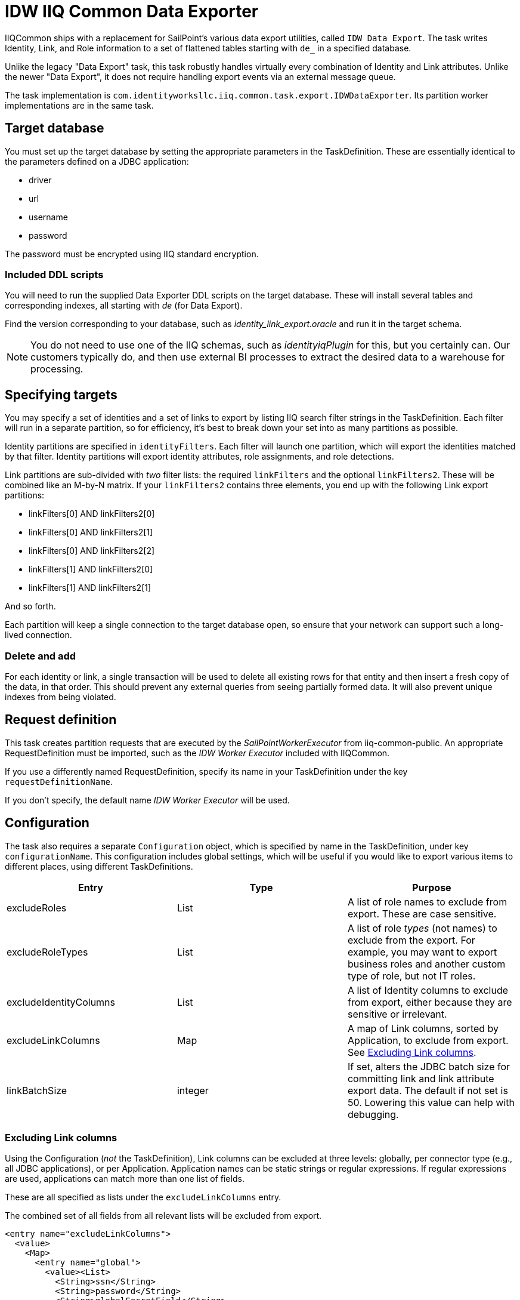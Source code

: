 = IDW IIQ Common Data Exporter

IIQCommon ships with a replacement for SailPoint's various data export utilities, called `IDW Data Export`. The task writes Identity, Link, and Role information to a set of flattened tables starting with `de_` in a specified database.

Unlike the legacy "Data Export" task, this task robustly handles virtually every combination of Identity and Link attributes. Unlike the newer "Data Export", it does not require handling export events via an external message queue.

The task implementation is `com.identityworksllc.iiq.common.task.export.IDWDataExporter`. Its partition worker implementations are in the same task.

== Target database

You must set up the target database by setting the appropriate parameters in the TaskDefinition. These are essentially identical to the parameters defined on a JDBC application:

* driver
* url
* username
* password

The password must be encrypted using IIQ standard encryption.

=== Included DDL scripts

You will need to run the supplied Data Exporter DDL scripts on the target database. These will install several tables and corresponding indexes, all starting with _de_ (for Data Export).

Find the version corresponding to your database, such as _identity_link_export.oracle_ and run it in the target schema.

NOTE: You do not need to use one of the IIQ schemas, such as _identityiqPlugin_ for this, but you certainly can. Our customers typically do, and then use external BI processes to extract the desired data to a warehouse for processing.

== Specifying targets

You may specify a set of identities and a set of links to export by listing IIQ search filter strings in the TaskDefinition. Each filter will run in a separate partition, so for efficiency, it's best to break down your set into as many partitions as possible.

Identity partitions are specified in `identityFilters`. Each filter will launch one partition, which will export the identities matched by that filter. Identity partitions will export identity attributes, role assignments, and role detections.

Link partitions are sub-divided with _two_ filter lists: the required `linkFilters` and the optional `linkFilters2`. These will be combined like an M-by-N matrix. If your `linkFilters2` contains three elements, you end up with the following Link export partitions:

* linkFilters[0] AND linkFilters2[0]
* linkFilters[0] AND linkFilters2[1]
* linkFilters[0] AND linkFilters2[2]
* linkFilters[1] AND linkFilters2[0]
* linkFilters[1] AND linkFilters2[1]

And so forth.

Each partition will keep a single connection to the target database open, so ensure that your network can support such a long-lived connection.

=== Delete and add

For each identity or link, a single transaction will be used to delete all existing rows for that entity and then insert a fresh copy of the data, in that order. This should prevent any external queries from seeing partially formed data. It will also prevent unique indexes from being violated.

== Request definition

This task creates partition requests that are executed by the _SailPointWorkerExecutor_ from iiq-common-public. An appropriate RequestDefinition must be imported, such as the _IDW Worker Executor_ included with IIQCommon.

If you use a differently named RequestDefinition, specify its name in your TaskDefinition under the key `requestDefinitionName`.

If you don't specify, the default name _IDW Worker Executor_ will be used.

== Configuration

The task also requires a separate `Configuration` object, which is specified by name in the TaskDefinition, under key `configurationName`. This configuration includes global settings, which will be useful if you would like to export various items to different places, using different TaskDefinitions.

|===
|Entry |Type |Purpose

|excludeRoles
|List
|A list of role names to exclude from export. These are case sensitive.

|excludeRoleTypes
|List
|A list of role _types_ (not names) to exclude from the export. For example, you may want to export business roles and another custom type of role, but not IT roles.

|excludeIdentityColumns
|List
|A list of Identity columns to exclude from export, either because they are sensitive or irrelevant.

|excludeLinkColumns
|Map
|A map of Link columns, sorted by Application, to exclude from export. See <<Excluding Link columns>>.

|linkBatchSize
|integer
|If set, alters the JDBC batch size for committing link and link attribute export data. The default if not set is 50. Lowering this value can help with debugging.
|===

=== Excluding Link columns

Using the Configuration (_not_ the TaskDefinition), Link columns can be excluded at three levels: globally, per connector type (e.g., all JDBC applications), or per Application. Application names can be static strings or regular expressions. If regular expressions are used, applications can match more than one list of fields.

These are all specified as lists under the `excludeLinkColumns` entry.

The combined set of all fields from all relevant lists will be excluded from export.

[source,xml]
----
<entry name="excludeLinkColumns">
  <value>
    <Map>
      <entry name="global">
        <value><List>
          <String>ssn</String>
          <String>password</String>
          <String>globalSecretField</String>
        </List></value>
      </entry>
      <entry name="connector:Active Directory - Direct">
        <value><List>
          <String>password</String>
          <String>userAccountControl</String>
        </List></value>
      </entry>
      <entry name="regex:AD-.*">
        <value><List>
          <String>extensionAttribute10</String>
        </List></value>
      </entry>
    </Map>
  </value>
</entry>
----

If your AD application is called `AD-Milwaukee`, the export will exclude all five listed fields: ssn, password, globalSecretField, userAccountControl, and extensionAttribute10. All other fields will be included.

== Incremental exports

The task runs in an incremental mode by default. The incremental cutoff date is calculated _per partition_, rather than for the entire task. This allows you to resume the task if some partitions fail or add new partitions without having to repopulate the entire table.

The first execution will always be a full export. Subsequent executions will use data in the custom table `DE_RUNS` to determine which items need to be exported. The `DE_RUNS` table contains the most recent completion date for each partition. Only items created or modified after the last run date for that partition will be exported.

Rows in `DE_RUNS` are not added or updated until the partition successfully finishes. If a partition fails, its entire run must be repeated on the next export, so the previous last run timestamp will be retained.
